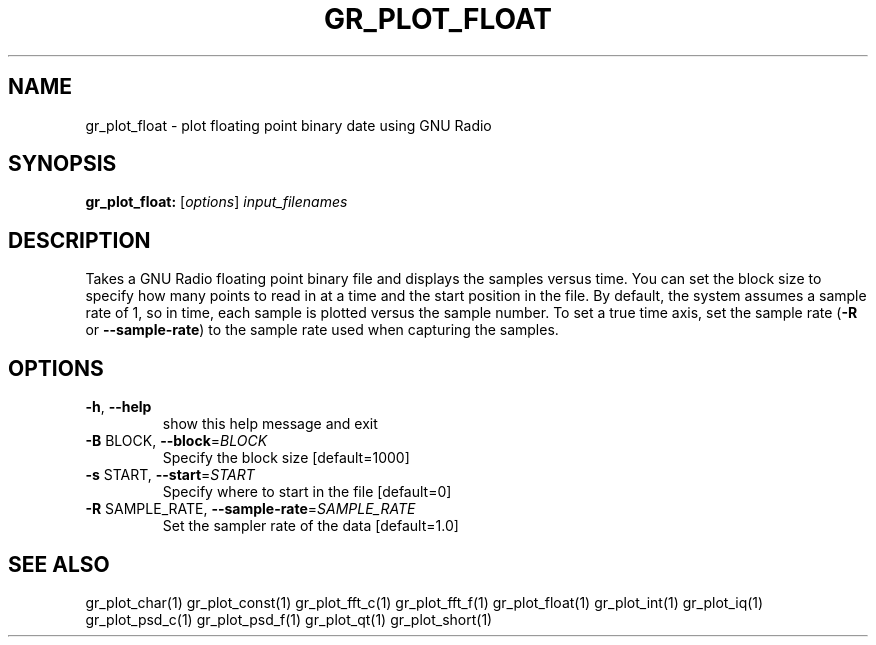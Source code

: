 .TH GR_PLOT_FLOAT "1" "December 2011" "gr_plot_float 3.5" "User Commands"
.SH NAME
gr_plot_float \- plot floating point binary date using GNU Radio
.SH SYNOPSIS
.B gr_plot_float:
[\fIoptions\fR] \fIinput_filenames\fR
.SH DESCRIPTION
Takes a GNU Radio floating point binary file and displays the samples versus
time. You can set the block size to specify how many points to read in at a
time and the start position in the file. By default, the system assumes a
sample rate of 1, so in time, each sample is plotted versus the sample number.
To set a true time axis, set the sample rate (\fB\-R\fR or \fB\-\-sample\-rate\fR) to the
sample rate used when capturing the samples.
.SH OPTIONS
.TP
\fB\-h\fR, \fB\-\-help\fR
show this help message and exit
.TP
\fB\-B\fR BLOCK, \fB\-\-block\fR=\fIBLOCK\fR
Specify the block size [default=1000]
.TP
\fB\-s\fR START, \fB\-\-start\fR=\fISTART\fR
Specify where to start in the file [default=0]
.TP
\fB\-R\fR SAMPLE_RATE, \fB\-\-sample\-rate\fR=\fISAMPLE_RATE\fR
Set the sampler rate of the data [default=1.0]
.SH "SEE ALSO"
gr_plot_char(1)  gr_plot_const(1)  gr_plot_fft_c(1)  gr_plot_fft_f(1)  gr_plot_float(1)  gr_plot_int(1)  gr_plot_iq(1)  gr_plot_psd_c(1)  gr_plot_psd_f(1)  gr_plot_qt(1)  gr_plot_short(1)
